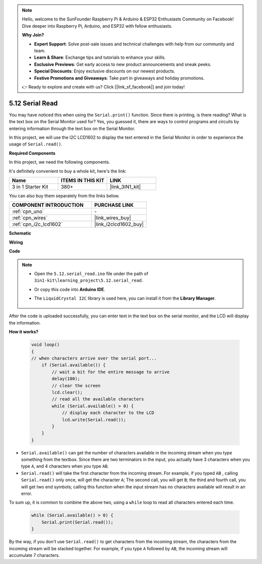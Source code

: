 .. note::

    Hello, welcome to the SunFounder Raspberry Pi & Arduino & ESP32 Enthusiasts Community on Facebook! Dive deeper into Raspberry Pi, Arduino, and ESP32 with fellow enthusiasts.

    **Why Join?**

    - **Expert Support**: Solve post-sale issues and technical challenges with help from our community and team.
    - **Learn & Share**: Exchange tips and tutorials to enhance your skills.
    - **Exclusive Previews**: Get early access to new product announcements and sneak peeks.
    - **Special Discounts**: Enjoy exclusive discounts on our newest products.
    - **Festive Promotions and Giveaways**: Take part in giveaways and holiday promotions.

    👉 Ready to explore and create with us? Click [|link_sf_facebook|] and join today!

.. _ar_serial_read:

5.12 Serial Read
======================

You may have noticed this when using the ``Serial.print()`` function.
Since there is printing, is there reading? What is the text box on the Serial Monitor used for?
Yes, you guessed it, there are ways to control programs and circuits by entering information through the text box on the Serial Monitor.

In this project, we will use the I2C LCD1602 to display the text entered in the Serial Monitor in order to experience the usage of ``Serial.read()``.

**Required Components**

In this project, we need the following components. 

It's definitely convenient to buy a whole kit, here's the link: 

.. list-table::
    :widths: 20 20 20
    :header-rows: 1

    *   - Name	
        - ITEMS IN THIS KIT
        - LINK
    *   - 3 in 1 Starter Kit
        - 380+
        - |link_3IN1_kit|

You can also buy them separately from the links below.

.. list-table::
    :widths: 30 20
    :header-rows: 1

    *   - COMPONENT INTRODUCTION
        - PURCHASE LINK

    *   - :ref:`cpn_uno`
        - \-
    *   - :ref:`cpn_wires`
        - |link_wires_buy|
    *   - :ref:`cpn_i2c_lcd1602`
        - |link_i2clcd1602_buy|

**Schematic**

.. image:: img/circuit_7.1_lcd1602.png

**Wiring**

.. image:: img/5.11_lcd_bb.png
    :width: 800
    :align: center

**Code**

.. note::

    * Open the ``5.12.serial_read.ino`` file under the path of ``3in1-kit\learning_project\5.12.serial_read``.
    * Or copy this code into **Arduino IDE**.
    * The ``LiquidCrystal I2C`` library is used here, you can install it from the **Library Manager**.

        .. image:: ../img/lib_liquidcrystal_i2c.png

.. raw:: html
    
    <iframe src=https://create.arduino.cc/editor/sunfounder01/a6197c53-6969-402e-8930-84a9165397b9/preview?embed style="height:510px;width:100%;margin:10px 0" frameborder=0></iframe>
    
After the code is uploaded successfully, you can enter text in the text box on the serial monitor, and the LCD will display the information.


**How it works?**

    .. code-block:: arduino

        void loop()
        {
        // when characters arrive over the serial port...
            if (Serial.available()) {
                // wait a bit for the entire message to arrive
                delay(100);
                // clear the screen
                lcd.clear();
                // read all the available characters
                while (Serial.available() > 0) {
                    // display each character to the LCD
                    lcd.write(Serial.read());
                }
            }
        }

* ``Serial.available()`` can get the number of characters available in the incoming stream when you type something from the textbox. Since there are two terminators in the input, you actually have 3 characters when you type ``A``, and 4 characters when you type ``AB``.
* ``Serial.read()`` will take the first character from the incoming stream. For example, if you typed ``AB`` , calling ``Serial.read()`` only once, will get the character ``A``; The second call, you will get ``B``; the third and fourth call, you will get two end symbols; calling this function when the input stream has no characters available will result in an error.

To sum up, it is common to combine the above two, using a ``while`` loop to read all characters entered each time.

    .. code-block:: arduino

        while (Serial.available() > 0) {
            Serial.print(Serial.read());
        }

By the way, if you don't use ``Serial.read()`` to get characters from the incoming stream, the characters from the incoming stream will be stacked together.
For example, if you type ``A`` followed by ``AB``, the incoming stream will accumulate 7 characters.
